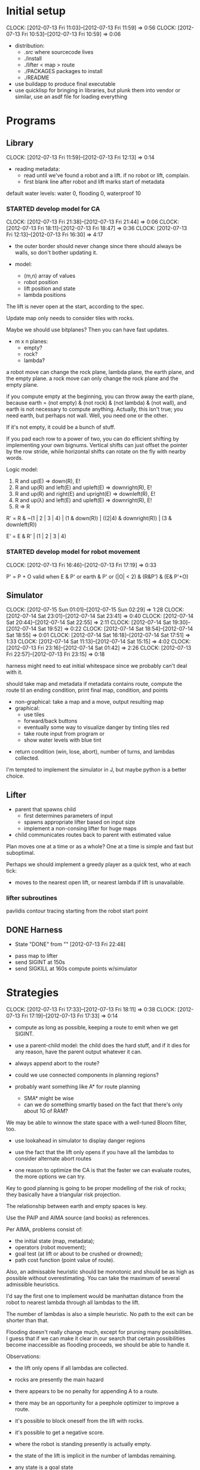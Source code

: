 #+TITLE ICFP 2012 notes/scratch


* Initial setup
  CLOCK: [2012-07-13 Fri 11:03]--[2012-07-13 Fri 11:59] =>  0:56
  CLOCK: [2012-07-13 Fri 10:53]--[2012-07-13 Fri 10:59] =>  0:06

 - distribution:
   - ./src/ where sourcecode lives
   - ./install
   - ./lifter < map > route
   - ./PACKAGES packages to install
   - ./README

 - use buildapp to produce final executable
 - use quicklisp for bringing in libraries, but plunk them into vendor
   or similar, use an asdf file for loading everything



* Programs

** Library
   CLOCK: [2012-07-13 Fri 11:59]--[2012-07-13 Fri 12:13] =>  0:14

 - reading metadata:
   - read until we've found a robot and a lift.  if no robot or lift,
     complain.
   - first blank line after robot and lift marks start of metadata

default water levels: water 0, flooding 0, waterproof 10

*** STARTED develop model for CA
    CLOCK: [2012-07-13 Fri 21:38]--[2012-07-13 Fri 21:44] =>  0:06
    CLOCK: [2012-07-13 Fri 18:11]--[2012-07-13 Fri 18:47] =>  0:36
     CLOCK: [2012-07-13 Fri 12:13]--[2012-07-13 Fri 16:30] =>  4:17

  - the outer border should never change since there should always be
    walls, so don't bother updating it.

  - model:
    - (m,n) array of values
    - robot position
    - lift position and state
    - lambda positions


 The lift is never open at the start, according to the spec.

 Update map only needs to consider tiles with rocks.

 Maybe we should use bitplanes?  Then you can have fast updates.
  - m x n planes:
    - empty?
    - rock?
    - lambda?

 a robot move can change the rock plane, lambda plane, the earth
 plane, and the empty plane.
 a rock move can only change the rock plane and the empty plane.

if you compute empty at the beginning, you can throw away the earth
plane, because earth = (not empty) & (not rock) & (not lambda) & (not
wall), and earth is not necessary to compute anything.  Actually, this
isn't true; you need earth, but perhaps not wall.  Well, you need one
or the other.

 If it's not empty, it could be a bunch of stuff.


If you pad each row to a power of two, you can do efficient shifting
by implementing your own bignums.  Vertical shifts can just offset the
pointer by the row stride, while horizontal shifts can rotate on the
fly with nearby words.


Logic model:
 1. R and up(E) => down(R), E!
 2. R and up(R) and left(E) and upleft(E) => downright(R), E!
 3. R and up(R) and right(E) and upright(E) => downleft(R), E!
 4. R and up(λ) and left(E) and upleft(E) => downright(R), E!
 5. R => R

R' = R & ~(1 | 2 | 3 | 4) | (1 & down(R)) | ((2|4) & downright(R)) | (3 & downleft(R))

E' = E & R' | (1 | 2 | 3 | 4)


*** STARTED develop model for robot movement
    CLOCK: [2012-07-13 Fri 16:46]--[2012-07-13 Fri 17:19] =>  0:33

P' = P + O
valid when
   E & P'
or earth & P'
or (|O| < 2) & (R&P') & (E& P'+O)

** Simulator
   CLOCK: [2012-07-15 Sun 01:01]--[2012-07-15 Sun 02:29] =>  1:28
   CLOCK: [2012-07-14 Sat 23:01]--[2012-07-14 Sat 23:41] =>  0:40
   CLOCK: [2012-07-14 Sat 20:44]--[2012-07-14 Sat 22:55] =>  2:11
   CLOCK: [2012-07-14 Sat 19:30]--[2012-07-14 Sat 19:52] =>  0:22
   CLOCK: [2012-07-14 Sat 18:54]--[2012-07-14 Sat 18:55] =>  0:01
   CLOCK: [2012-07-14 Sat 16:18]--[2012-07-14 Sat 17:51] =>  1:33
   CLOCK: [2012-07-14 Sat 11:13]--[2012-07-14 Sat 15:15] =>  4:02
   CLOCK: [2012-07-13 Fri 23:16]--[2012-07-14 Sat 01:42] =>  2:26
   CLOCK: [2012-07-13 Fri 22:57]--[2012-07-13 Fri 23:15] =>  0:18

harness might need to eat initial whitespace since we probably can't
deal with it.

 should take map and metadata
 if metadata contains route, compute the route til an ending
 condition, print final map, condition, and points

  - non-graphical: take a map and a move, output resulting map
  - graphical:
    - use tiles
    - forward/back buttons
    - eventually some way to visualize danger by tinting tiles red
    - take route input from program or 
    - show water levels with blue tint

 - return condition (win, lose, abort), number of turns, and lambdas
   collected.

I'm tempted to implement the simulator in J, but maybe python is a
better choice.

** Lifter

 - parent that spawns child
   - first determines parameters of input
   - spawns appropriate lifter based on input size
   - implement a non-consing lifter for huge maps
 - child communicates routes back to parent with estimated value

Plan moves one at a time or as a whole?
One at a time is simple and fast but suboptimal.

Perhaps we should implement a greedy player as a quick test, who at
each tick:
 - moves to the nearest open lift, or nearest lambda if lift is
   unavailable.



*** lifter subroutines

pavlidis contour tracing starting from the robot start point


** DONE Harness
   - State "DONE"       from ""           [2012-07-13 Fri 22:48]

 - pass map to lifter
 - send SIGINT at 150s
 - send SIGKILL at 160s
  compute points w/simulator

* Strategies
  CLOCK: [2012-07-13 Fri 17:33]--[2012-07-13 Fri 18:11] =>  0:38
  CLOCK: [2012-07-13 Fri 17:19]--[2012-07-13 Fri 17:33] =>  0:14

 - compute as long as possible, keeping a route to emit when we get
   SIGINT.
 - use a parent-child model: the child does the hard stuff, and if it
   dies for any reason, have the parent output whatever it can.
 - always append abort to the route?

 - could we use connected components in planning regions?

 - probably want something like A* for route planning
   - SMA* might be wise
   - can we do something smartly based on the fact that there's only
     about 1G of RAM?

We may be able to winnow the state space with a well-tuned Bloom filter, too.

 - use lookahead in simulator to display danger regions

 - use the fact that the lift only opens if you have all the lambdas
   to consider alternate abort routes

 - one reason to optimize the CA is that the faster we can evaluate
   routes, the more options we can try.

Key to good planning is going to be proper modelling of the risk of
rocks; they basically have a triangular risk projection.

The relationship between earth and empty spaces is key.

Use the PAIP and AIMA source (and books) as references.

Per AIMA, problems consist of:
 - the initial state (map, metadata);
 - operators (robot movement);
 - goal test (at lift or about to be crushed or drowned);
 - path cost function (point value of route).

Also, an admissable heuristic should be monotonic and should be as
high as possible without overestimating.  You can take the maximum of
several admissible heuristics.

I'd say the first one to implement would be manhattan distance from
the robot to nearest lambda through all lambdas to the lift.

The number of lambdas is also a simple heuristic.  No path to the exit
can be shorter than that.

Flooding doesn't really change much, except for pruning many
possibilities.  I guess that if we can make it clear in our search
that certain possibilities become inaccessible as flooding proceeds,
we should be able to handle it.


Observations:
 - the lift only opens if all lambdas are collected.
 - rocks are presently the main hazard
 - there appears to be no penalty for appending A to a route.
 - there may be an opportunity for a peephole optimizer to improve a
   route.
 - it's possible to block oneself from the lift with rocks.
 - it's possible to get a negative score.

 - where the robot is standing presently is actually empty.
 - the state of the lift is implicit in the number of lambdas
   remaining.

 - any state is a goal state


 - the math is easier if we reverse y
 - with flooding, lambdas with higher positions become more valuable
   than lower-lying lambdas

One possible heuristic that could be computed early is the route if
rocks are considered empty.  This is somewhat accurate but certainly
an underestimate in the presence of rocks.

In the lifter, why don't we represent state in some way more relevant
to our heuristics, like a fatal bitplane (actually, just mark fatal
states as impassible).



* Research
  CLOCK: [2012-07-15 Sun 11:51]--[2012-07-15 Sun 15:00] =>  3:09
  CLOCK: [2012-07-14 Sat 09:21]--[2012-07-14 Sat 11:12] =>  1:51
  CLOCK: [2012-07-13 Fri 18:25]--[2012-07-13 Fri 21:37] =>  3:12

 - can we use BDDs for this?
 - what about efficient cellular automata search?
 - D*-lite
 - SetA*

Consider a cluster approach for a heuristic.  Compute connected
components where a component consists of any three or four-way
adjacencies, and edges consist of two-way adjacencies.  Cells with
only one opening are ignored.

I wonder if a BDD could be used in the larger route planning, if each
variable represents getting a lambda, you're trying to satisfy f(x..)
= 1 (get all lambdas) with minimal weight (cost of getting that lambda
from here).

A zero-supressed BDD might be good for representing a function that's
sparse, like rock mapping or similar.

Ok, clearly I don't understand BDDs/ZDDs well enough to implement
them, so back to simpler approaches.


Could we use an image processing tool to speed this process up?

Use Morton's Z-order curve for locality?

If you use a highly-local measure, can you stream states?

Can we transform states directly to score values efficiently?

If you do the connected components-via-space-filling-curve approach,
your model should make everything outside a wall impassible.

Can we resolve the beard/rock conflict through bitwise manipulation?

Branching: each node has up to four adjacencies, with trampolines
being the only case where forward->back is not the same as
wait. (except for other side-effects)


Make your own maps using the method of Johnson, Yannakis, and
Togelius:
 - Initialize a grid to 50% earth, 50% wall
 - iterate a CA with one rule:
   - if (Moore neighborhood) 5 or more neighbors same as self,
     - become rock, otherwise floor.
 - the larger the n, the wider the caves

Potential heuristic: per 2_kap2.pdf, use a closed space-filling curve
like Moore or Sierpinski to generate a heuristic measure for a tour of
points (all lambdas).

Maybe the estimated cost of touring the lambdas plus the manhattan
distance from the last lambda in the tour to the lift?


** References

Graphics Gems II



* Lightning Round
  DEADLINE: <2012-07-14 Sat 12:00>


** Getting back on track
   CLOCK: [2012-07-14 Sat 09:13]--[2012-07-14 Sat 09:21] =>  0:08
   CLOCK: [2012-07-13 Fri 21:44]--[2012-07-13 Fri 22:52] =>  1:08

Well, it's safe to say we've been distracted in many ways.  I think
the key for tonight should be getting a harness working and then a
simple lifter at least doing basic A*.

Ok.  What's the simplest possible harness?
 - given a map, execute lifter with map as input
 - set timer, send SIGINT, SIGKILL
 - pass route as output to simulator in score mode
 - read score back from simulator

How about testing the simulator?
 - input contains map and route as metadata
 - output contains final map and score
 - for each in, compare with out (diff -q)


Test suite:
 - simulator against cases plucked from the validator
 - harness against stubborn lifters
   - one does nothing until SIGINT
   - another does nothing until SIGKILL

Some system of evaluating lifters against each other...
Get the harness working first.  The graphical simulator can come after
the lightning round.

 
* Main deadline
  DEADLINE: <2012-07-16 Mon 12:00>

** Getting a submission in
   CLOCK: [2012-07-15 Sun 11:02]--[2012-07-15 Sun 11:51] =>  0:49

We have a harness and a (broken) simulator.  We need lifters.

The model has become so dynamic, I think we need to look at possible
heuristics again, but implement some kind of simple, fast, SMA*-style
solver.

We need g(n), the "cost" of the current position (points scored if we
abort right now), and h(n), a heuristic about how many points could be
scored if we moved to adjacent tiles.

How much state do we have to keep track of?
 - razors, water, lambdas
 - trampolines
 - rocks and beards are implicit in the map

Some way to collapse states and use something like D*lite would be
helpful.  You could also use homotopic contraction to crush large
maps, as long as you kept track of the distance compressed.

Is there a way to sparsely consider only areas into which we can move?
Probably that should be the first thing we do... break the map into
connected components using a simple bitwise connectivity model and
trampolines.

Why don't we store components as some kind of space filling curve from
the robot origin so that move consideration is localized?  Aim for
less space consumption than a simple grid, even when the map is dense.

However you do it, it needs to be fast to compute the next state from
the point of view of the cost and heuristic functions.

Worst case locality of a curve:
  $$\over{d(p,q)^2}{A(p,q)}$$
with $d(p,q)$ the distance between points $p$ and $q$, and $A(p,q)$
the area filled by the curve between $p$ and $q$.


